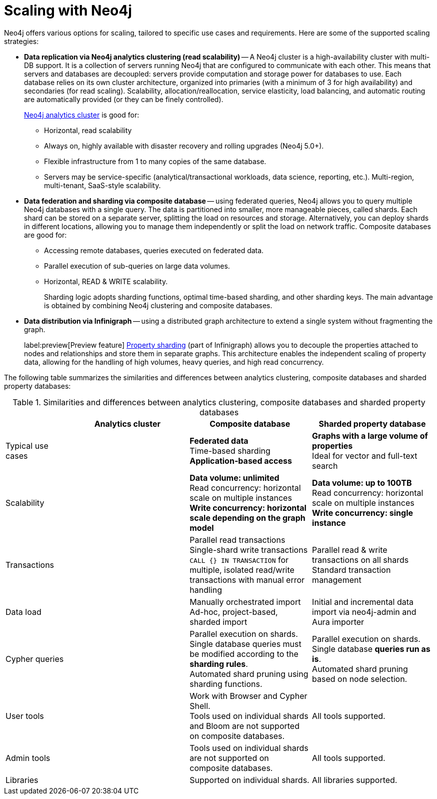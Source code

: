 :page-role: new-2025.10 enterprise-edition not-on-aura
:description: Scaling strategies with Neo4j.
= Scaling with Neo4j

Neo4j offers various options for scaling, tailored to specific use cases and requirements. Here are some of the supported scaling strategies:

* *Data replication via Neo4j analytics clustering (read scalability)* -- A Neo4j cluster is a high-availability cluster with multi-DB support.
It is a collection of servers running Neo4j that are configured to communicate with each other.
This means that servers and databases are decoupled: servers provide computation and storage power for databases to use.
Each database relies on its own cluster architecture, organized into primaries (with a minimum of 3 for high availability) and secondaries (for read scaling).
Scalability, allocation/reallocation, service elasticity, load balancing, and automatic routing are automatically provided (or they can be finely controlled).
+
xref:clustering/setup/analytics-cluster.adoc[Neo4j analytics cluster] is good for:

** Horizontal, read scalability
** Always on, highly available with disaster recovery and rolling upgrades (Neo4j 5.0+).
** Flexible infrastructure from 1 to many copies of the same database.
** Servers may be service-specific (analytical/transactional workloads, data science, reporting, etc.).
Multi-region, multi-tenant, SaaS-style scalability.

* *Data federation and sharding via composite database* -- using federated queries, Neo4j allows you to query multiple Neo4j databases with a single query.
The data is partitioned into smaller, more manageable pieces, called shards.
Each shard can be stored on a separate server, splitting the load on resources and storage.
Alternatively, you can deploy shards in different locations, allowing you to manage them independently or split the load on network traffic.
Composite databases are good for:

** Accessing remote databases, queries executed on federated data.
** Parallel execution of sub-queries on large data volumes.
** Horizontal, READ & WRITE scalability.
+
Sharding logic adopts sharding functions, optimal time-based sharding, and other sharding keys.
The main advantage is obtained by combining Neo4j clustering and composite databases.

* *Data distribution via Infinigraph* -- using a distributed graph architecture to extend a single system without fragmenting the graph.
//This allows, in theory, the unlimited growth of a graph.
+
label:preview[Preview feature] xref:scalability/sharded-property-databases/overview.adoc[Property sharding] (part of Infinigraph) allows you to decouple the properties attached to nodes and relationships and store them in separate graphs.
This architecture enables the independent scaling of property data, allowing for the handling of high volumes, heavy queries, and high read concurrency.

The following table summarizes the similarities and differences between analytics clustering, composite databases and sharded property databases:

.Similarities and differences between analytics clustering, composite databases and sharded property databases
[cols="2,4a,4a,4a",frame="topbot",options="header"]
|===
|
| Analytics cluster
| Composite database
| Sharded property database


| Typical use cases
|
| *Federated data* +
Time-based sharding +
*Application-based access*
| *Graphs with a large volume of properties* +
Ideal for vector and full-text search

| Scalability
|
| *Data volume: unlimited* +
Read concurrency: horizontal scale on multiple instances +
*Write concurrency: horizontal scale depending on the graph model*
| *Data volume: up to 100TB* +
Read concurrency: horizontal scale on multiple instances +
*Write concurrency: single instance*

| Transactions
|
| Parallel read transactions +
Single-shard write transactions +
`CALL {} IN TRANSACTION` for multiple, isolated read/write transactions with manual error handling
| Parallel read & write transactions on all shards +
Standard transaction management

| Data load
|
| Manually orchestrated import +
Ad-hoc, project-based, sharded import
| Initial and incremental data import via neo4j-admin and Aura importer

| Cypher queries
|
| Parallel execution on shards. +
Single database queries must be modified according to the *sharding rules*. +
Automated shard pruning using sharding functions.
| Parallel execution on shards. +
Single database *queries run as is*. +
Automated shard pruning based on node selection.

| User tools
|
| Work with Browser and Cypher Shell. +
Tools used on individual shards and Bloom are not supported on composite databases.
| All tools supported.

| Admin tools
|
| Tools used on individual shards are not supported on composite databases.
| All tools supported.

| Libraries
|
| Supported on individual shards.
| All libraries supported.
|===

//TODO
//Admin considerations

// == Property sharding (Preview feature)

// Sharded property databases

// * Admin considerations
// * Workloads
// ** Analytical workloads
// ** Transactional workloads
// ** Hybrid/Mixed workloads
// * Applications and Services
// ** Multi-tenant services
// ** Ad-hoc applications
// ** Tools and user queries

//== Scaling at a glance
//Here we can talk about what we must consider, in practical terms, if we want to create a scalable solution with Neo4j. The topics here are still generic, we will use this list to address scalability with composite and sharded properties.

// * Ingestion
// ** Offline ingestion
// ** Online ingestion
// ** Data streaming
// * User Operations
// ** Concurrency
// ** Read/Write ratio
// ** Heavy reads (query complexity)
// ** Heavy writes (query complexity)
// * Extraction
// ** Offline extraction
// ** Online extraction
// * Admin Operations
// ** Server administration & Deployment
// ** Backup and recovery
// ** System failovers
// ** Data archive
// ** Data compaction

